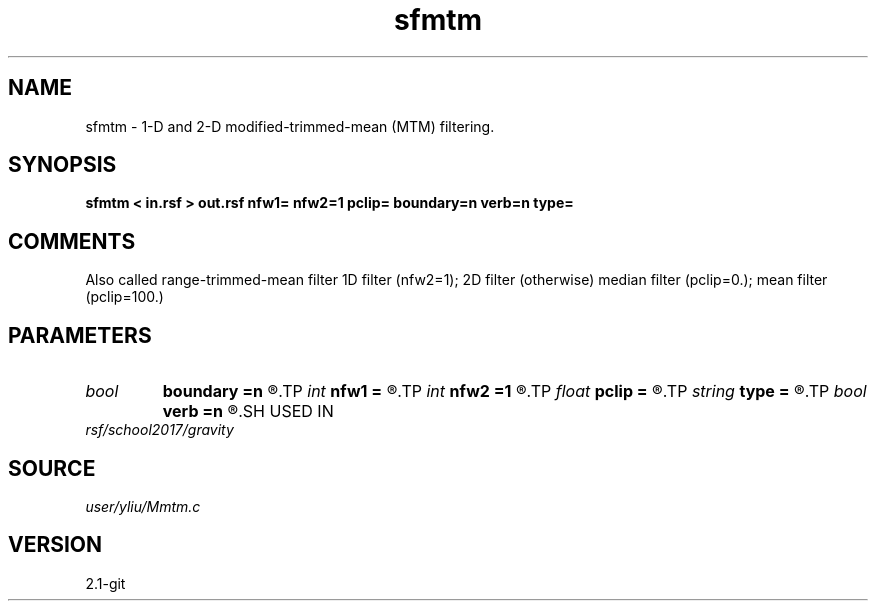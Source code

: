 .TH sfmtm 1  "APRIL 2019" Madagascar "Madagascar Manuals"
.SH NAME
sfmtm \- 1-D and 2-D modified-trimmed-mean (MTM) filtering. 
.SH SYNOPSIS
.B sfmtm < in.rsf > out.rsf nfw1= nfw2=1 pclip= boundary=n verb=n type=
.SH COMMENTS
Also called range-trimmed-mean filter
1D filter (nfw2=1); 2D filter (otherwise)
median filter (pclip=0.); mean filter (pclip=100.)

.SH PARAMETERS
.PD 0
.TP
.I bool   
.B boundary
.B =n
.R  [y/n]	if y, boundary is data, whereas zero
.TP
.I int    
.B nfw1
.B =
.R  	filter-window length in n1 direction (positive and odd integer)
.TP
.I int    
.B nfw2
.B =1
.R  	filter-window length in n2 direction (default=1, 1D case)
.TP
.I float  
.B pclip
.B =
.R  	0.0 <= pclip <= 100.0: median filter (pclip=0.); mean filter (pclip=100.)
.TP
.I string 
.B type
.B =
.R  	[rectangular,cross] 2-D window type, the default is rectangular
.TP
.I bool   
.B verb
.B =n
.R  [y/n]	verbosity flag
.SH USED IN
.TP
.I rsf/school2017/gravity
.SH SOURCE
.I user/yliu/Mmtm.c
.SH VERSION
2.1-git
